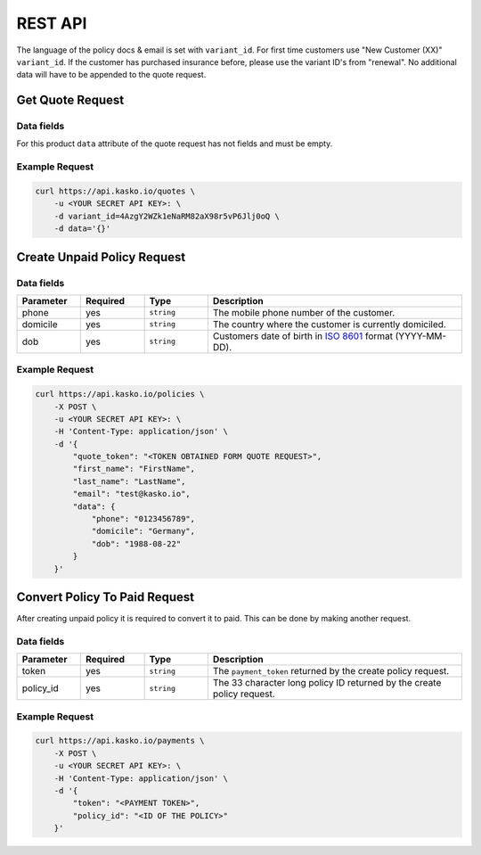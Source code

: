 REST API
========

The language of the policy docs & email is set with ``variant_id``. For first time customers use "New Customer (XX)" ``variant_id``. If the customer has purchased insurance before, please use the variant ID's from "renewal". No additional data will have to be appended to the quote request.

Get Quote Request
-----------------

Data fields
~~~~~~~~~~~

For this product ``data`` attribute of the quote request has not fields and must be empty.

Example Request
~~~~~~~~~~~~~~~

.. code:: bash

    curl https://api.kasko.io/quotes \
        -u <YOUR SECRET API KEY>: \
        -d variant_id=4AzgY2WZk1eNaRM82aX98r5vP6Jlj0oQ \
        -d data='{}'

Create Unpaid Policy Request
----------------------------

Data fields
~~~~~~~~~~~

.. csv-table::
   :header: "Parameter", "Required", "Type", "Description"
   :widths: 20, 20, 20, 80

   "phone",    "yes", "``string``", "The mobile phone number of the customer."
   "domicile", "yes", "``string``", "The country where the customer is currently domiciled."
   "dob",      "yes", "``string``", "Customers date of birth in `ISO 8601 <https://en.wikipedia.org/wiki/ISO_8601>`_ format (YYYY-MM-DD)."

Example Request
~~~~~~~~~~~~~~~

.. code:: bash

    curl https://api.kasko.io/policies \
        -X POST \
        -u <YOUR SECRET API KEY>: \
        -H 'Content-Type: application/json' \
        -d '{
            "quote_token": "<TOKEN OBTAINED FORM QUOTE REQUEST>",
            "first_name": "FirstName",
            "last_name": "LastName",
            "email": "test@kasko.io",
            "data": {
                "phone": "0123456789",
                "domicile": "Germany",
                "dob": "1988-08-22"
            }
        }'

Convert Policy To Paid Request
------------------------------

After creating unpaid policy it is required to convert it to paid. This can be done by making another request.

Data fields
~~~~~~~~~~~

.. csv-table::
   :header: "Parameter", "Required", "Type", "Description"
   :widths: 20, 20, 20, 80

   "token",     "yes", "``string``", "The ``payment_token`` returned by the create policy request."
   "policy_id", "yes", "``string``", "The 33 character long policy ID returned by the create policy request."

Example Request
~~~~~~~~~~~~~~~

.. code:: bash

    curl https://api.kasko.io/payments \
        -X POST \
        -u <YOUR SECRET API KEY>: \
        -H 'Content-Type: application/json' \
        -d '{
            "token": "<PAYMENT TOKEN>",
            "policy_id": "<ID OF THE POLICY>"
        }'
